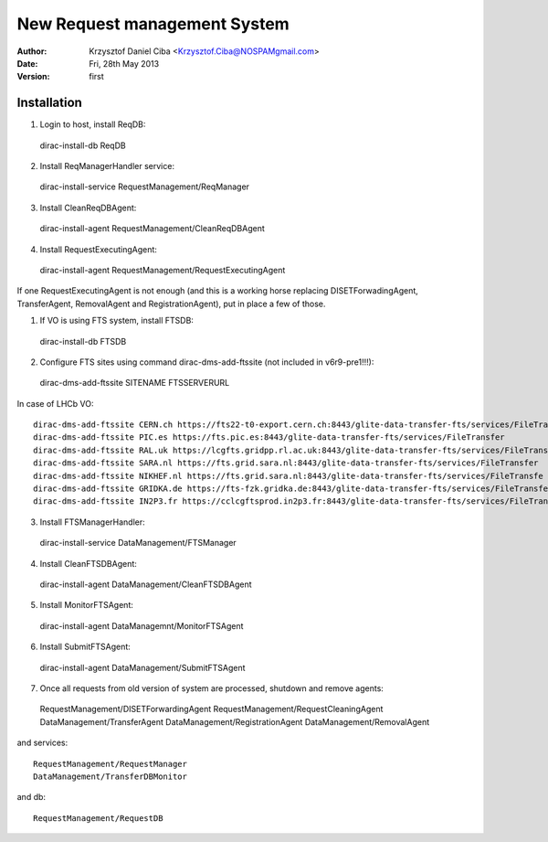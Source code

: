 -----------------------------
New Request management System
-----------------------------

:author:  Krzysztof Daniel Ciba <Krzysztof.Ciba@NOSPAMgmail.com>
:date:    Fri, 28th May 2013
:version: first

Installation
------------

1. Login to host, install ReqDB::

  dirac-install-db ReqDB

2. Install ReqManagerHandler service::

  dirac-install-service RequestManagement/ReqManager

3. Install CleanReqDBAgent::

  dirac-install-agent RequestManagement/CleanReqDBAgent

4. Install RequestExecutingAgent::

  dirac-install-agent RequestManagement/RequestExecutingAgent

If one RequestExecutingAgent is not enough (and this is a working horse replacing DISETForwadingAgent, TransferAgent, RemovalAgent and RegistrationAgent),
put in place a few of those.


1. If VO is using FTS system, install FTSDB::

  dirac-install-db FTSDB

2. Configure FTS sites using command dirac-dms-add-ftssite (not included in v6r9-pre1!!!)::

  dirac-dms-add-ftssite SITENAME FTSSERVERURL

In case of LHCb VO::

  dirac-dms-add-ftssite CERN.ch https://fts22-t0-export.cern.ch:8443/glite-data-transfer-fts/services/FileTransfer
  dirac-dms-add-ftssite PIC.es https://fts.pic.es:8443/glite-data-transfer-fts/services/FileTransfer
  dirac-dms-add-ftssite RAL.uk https://lcgfts.gridpp.rl.ac.uk:8443/glite-data-transfer-fts/services/FileTransfer
  dirac-dms-add-ftssite SARA.nl https://fts.grid.sara.nl:8443/glite-data-transfer-fts/services/FileTransfer
  dirac-dms-add-ftssite NIKHEF.nl https://fts.grid.sara.nl:8443/glite-data-transfer-fts/services/FileTransfe
  dirac-dms-add-ftssite GRIDKA.de https://fts-fzk.gridka.de:8443/glite-data-transfer-fts/services/FileTransfer
  dirac-dms-add-ftssite IN2P3.fr https://cclcgftsprod.in2p3.fr:8443/glite-data-transfer-fts/services/FileTransfer

3. Install FTSManagerHandler::

  dirac-install-service DataManagement/FTSManager

4. Install CleanFTSDBAgent::

  dirac-install-agent DataManagement/CleanFTSDBAgent

5. Install MonitorFTSAgent::

  dirac-install-agent DataManagemnt/MonitorFTSAgent

6. Install SubmitFTSAgent::

  dirac-install-agent DataManagement/SubmitFTSAgent

7. Once all requests from old version of system are processed, shutdown and remove agents:: 

  RequestManagement/DISETForwardingAgent
  RequestManagement/RequestCleaningAgent
  DataManagement/TransferAgent
  DataManagement/RegistrationAgent
  DataManagement/RemovalAgent

and services::

  RequestManagement/RequestManager
  DataManagement/TransferDBMonitor

and db::

  RequestManagement/RequestDB


